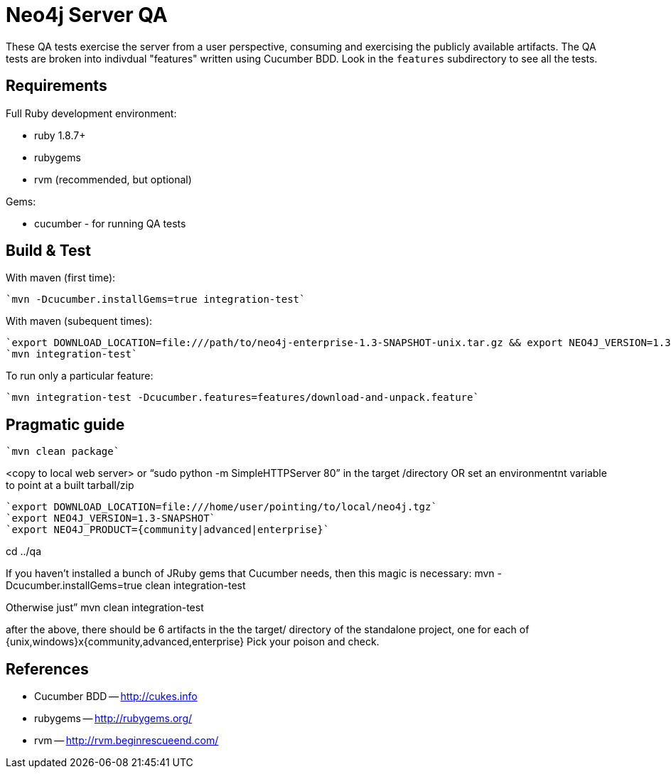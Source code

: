 Neo4j Server QA
===============

These QA tests exercise the server from a user perspective, consuming and
exercising the publicly available artifacts. The QA tests are broken into
indivdual "features" written using Cucumber BDD. Look in the `features`
subdirectory to see all the tests.

Requirements
------------

Full Ruby development environment:

* ruby 1.8.7+
* rubygems 
* rvm (recommended, but optional)

Gems:

* cucumber - for running QA tests

Build & Test
------------

With maven (first time):

  `mvn -Dcucumber.installGems=true integration-test`

With maven (subequent times):

  `export DOWNLOAD_LOCATION=file:///path/to/neo4j-enterprise-1.3-SNAPSHOT-unix.tar.gz && export NEO4J_VERSION=1.3-SNAPSHOT && mvn clean integration-test`
  `mvn integration-test`

To run only a particular feature:

  `mvn integration-test -Dcucumber.features=features/download-and-unpack.feature`

Pragmatic guide
---------------

  `mvn clean package`

<copy to local web server> or “sudo python -m SimpleHTTPServer 80” in the target /directory
OR set an environmentnt variable to point at a built tarball/zip

  `export DOWNLOAD_LOCATION=file:///home/user/pointing/to/local/neo4j.tgz`
  `export NEO4J_VERSION=1.3-SNAPSHOT`
  `export NEO4J_PRODUCT={community|advanced|enterprise}`

cd ../qa

If you haven’t installed a bunch of JRuby gems that Cucumber needs, then this magic is necessary:
mvn -Dcucumber.installGems=true clean integration-test

Otherwise just”
mvn clean integration-test

after the above, there should be 6 artifacts in the the target/ directory of the standalone project, one for each of {unix,windows}x{community,advanced,enterprise}
Pick your poison and check.


References
----------

* Cucumber BDD -- http://cukes.info
* rubygems -- http://rubygems.org/
* rvm -- http://rvm.beginrescueend.com/


